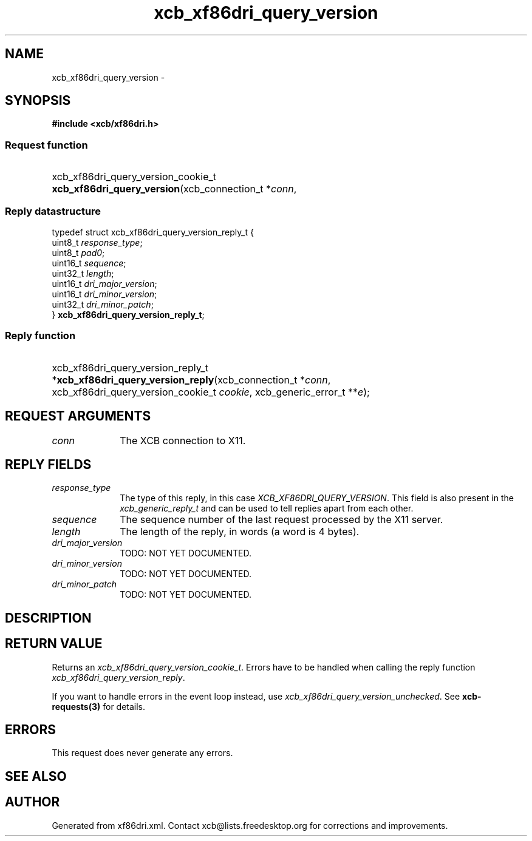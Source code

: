 .TH xcb_xf86dri_query_version 3  2013-07-20 "XCB" "XCB Requests"
.ad l
.SH NAME
xcb_xf86dri_query_version \- 
.SH SYNOPSIS
.hy 0
.B #include <xcb/xf86dri.h>
.SS Request function
.HP
xcb_xf86dri_query_version_cookie_t \fBxcb_xf86dri_query_version\fP(xcb_connection_t\ *\fIconn\fP, 
.PP
.SS Reply datastructure
.nf
.sp
typedef struct xcb_xf86dri_query_version_reply_t {
    uint8_t  \fIresponse_type\fP;
    uint8_t  \fIpad0\fP;
    uint16_t \fIsequence\fP;
    uint32_t \fIlength\fP;
    uint16_t \fIdri_major_version\fP;
    uint16_t \fIdri_minor_version\fP;
    uint32_t \fIdri_minor_patch\fP;
} \fBxcb_xf86dri_query_version_reply_t\fP;
.fi
.SS Reply function
.HP
xcb_xf86dri_query_version_reply_t *\fBxcb_xf86dri_query_version_reply\fP(xcb_connection_t\ *\fIconn\fP, xcb_xf86dri_query_version_cookie_t\ \fIcookie\fP, xcb_generic_error_t\ **\fIe\fP);
.br
.hy 1
.SH REQUEST ARGUMENTS
.IP \fIconn\fP 1i
The XCB connection to X11.
.SH REPLY FIELDS
.IP \fIresponse_type\fP 1i
The type of this reply, in this case \fIXCB_XF86DRI_QUERY_VERSION\fP. This field is also present in the \fIxcb_generic_reply_t\fP and can be used to tell replies apart from each other.
.IP \fIsequence\fP 1i
The sequence number of the last request processed by the X11 server.
.IP \fIlength\fP 1i
The length of the reply, in words (a word is 4 bytes).
.IP \fIdri_major_version\fP 1i
TODO: NOT YET DOCUMENTED.
.IP \fIdri_minor_version\fP 1i
TODO: NOT YET DOCUMENTED.
.IP \fIdri_minor_patch\fP 1i
TODO: NOT YET DOCUMENTED.
.SH DESCRIPTION
.SH RETURN VALUE
Returns an \fIxcb_xf86dri_query_version_cookie_t\fP. Errors have to be handled when calling the reply function \fIxcb_xf86dri_query_version_reply\fP.

If you want to handle errors in the event loop instead, use \fIxcb_xf86dri_query_version_unchecked\fP. See \fBxcb-requests(3)\fP for details.
.SH ERRORS
This request does never generate any errors.
.SH SEE ALSO
.SH AUTHOR
Generated from xf86dri.xml. Contact xcb@lists.freedesktop.org for corrections and improvements.
